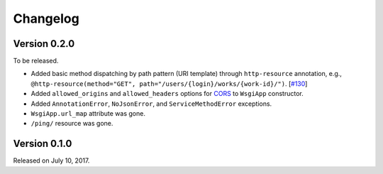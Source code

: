 Changelog
=========

Version 0.2.0
-------------

To be released.

- Added basic method dispatching by path pattern (URI template) through
  ``http-resource`` annotation, e.g.,
  ``@http-resource(method="GET", path="/users/{login}/works/{work-id}/")``.
  [`#130`__]
- Added ``allowed_origins`` and ``allowed_headers`` options for CORS_ to
  ``WsgiApp`` constructor.
- Added ``AnnotationError``, ``NoJsonError``, and ``ServiceMethodError``
  exceptions.
- ``WsgiApp.url_map`` attribute was gone.
- ``/ping/`` resource was gone.

__ https://github.com/spoqa/nirum/issues/130
.. _CORS: https://www.w3.org/TR/cors/


Version 0.1.0
-------------

Released on July 10, 2017.
